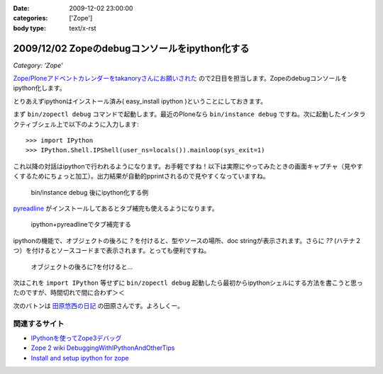 :date: 2009-12-02 23:00:00
:categories: ['Zope']
:body type: text/x-rst

===============================================
2009/12/02 Zopeのdebugコンソールをipython化する
===============================================

*Category: 'Zope'*

`Zope/Ploneアドベントカレンダーをtakanoryさんにお願いされた`_ ので2日目を担当します。Zopeのdebugコンソールをipython化します。

とりあえずipythonはインストール済み( easy_install ipython )ということにしておきます。

まず ``bin/zopectl debug`` コマンドで起動します。最近のPloneなら ``bin/instance debug`` ですね。次に起動したインタラクティブシェル上で以下のように入力します::

  >>> import IPython
  >>> IPython.Shell.IPShell(user_ns=locals()).mainloop(sys_exit=1)

これ以降の対話はipythonで行われるようになります。お手軽ですね！以下は実際にやってみたときの画面キャプチャ（見やすくするためにちょっと加工）。出力結果が自動的pprintされるので見やすくなっていますね。

.. figure:: 20091202-zope-ipython1.png

  bin/instance debug 後にipython化する例

pyreadline_ がインストールしてあるとタブ補完も使えるようになります。

.. figure:: 20091202-zope-ipython2.png

  ipython+pyreadlineでタブ補完する


ipythonの機能で、オブジェクトの後ろに `?` を付けると、型やソースの場所、doc stringが表示されます。さらに `??` (ハテナ２つ）を付けるとソースコードまで表示されます。とっても便利ですね。

.. figure:: 20091202-zope-ipython3.png

  オブジェクトの後ろに?を付けると...


次はこれを ``import IPython`` 等せずに ``bin/zopectl debug`` 起動したら最初からipythonシェルにする方法を書こうと思ったのですが、時間切れで間に合わず＞＜ 



次のバトンは `田原悠西の日記`_ の田原さんです。よろしくー。


.. _`Zope/Ploneアドベントカレンダーをtakanoryさんにお願いされた`: http://takanory.net/takalog/1186#comments

.. _pyreadline: http://ipython.scipy.org/moin/PyReadline/Intro

.. _`田原悠西の日記`: http://yusei.tdiary.net/


関連するサイト
--------------

* `IPythonを使ってZope3デバッグ`_
* `Zope 2 wiki DebuggingWithIPythonAndOtherTips`_
* `Install and setup ipython for zope`_

.. _`IPythonを使ってZope3デバッグ`: http://makunouchi.jp/zope3/9900417093
.. _`Install and setup ipython for zope`: http://plone.org/documentation/how-to/setup-ipython-for-zope
.. _`Zope 2 wiki DebuggingWithIPythonAndOtherTips`: http://wiki.zope.org/zope2/DebuggingWithIPythonAndOtherTips


.. :extend type: text/x-rst
.. :extend:



.. :comments:
.. :comment id: 2009-12-03.8209297329
.. :title: Re:Zopeのdebugコンソールをipython化する
.. :author: Tahara
.. :date: 2009-12-03 00:13:41
.. :email: yusei@domen.cx
.. :url: 
.. :body:
.. お願いされた！笑
.. 
